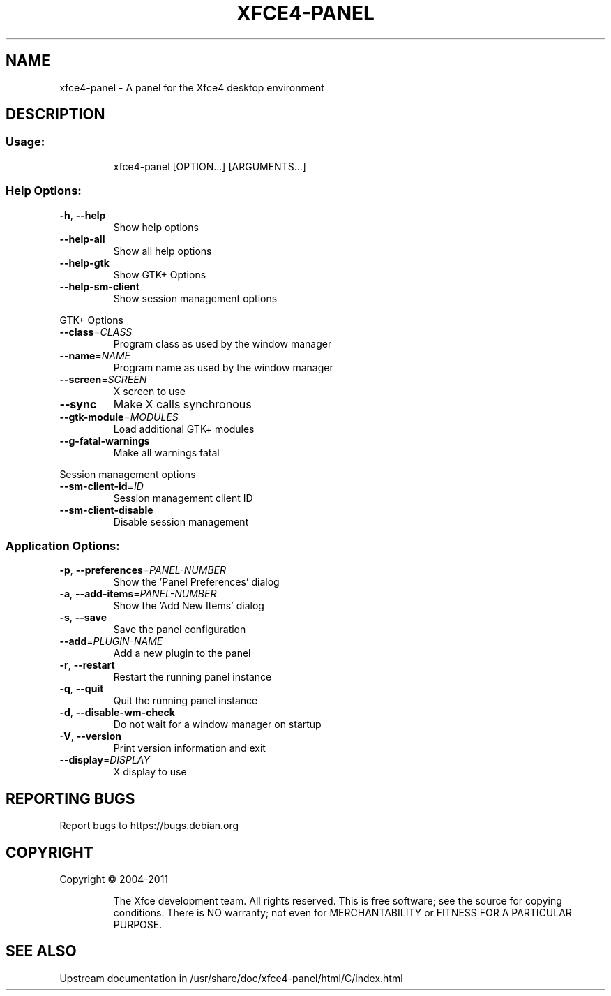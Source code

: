.TH XFCE4-PANEL "1" "August 2013" "xfce4-panel" "User Commands"
.SH NAME
xfce4-panel \- A panel for the Xfce4 desktop environment
.SH DESCRIPTION
.SS "Usage:"
.IP
xfce4\-panel [OPTION...] [ARGUMENTS...]
.SS "Help Options:"
.TP
\fB\-h\fR, \fB\-\-help\fR
Show help options
.TP
\fB\-\-help\-all\fR
Show all help options
.TP
\fB\-\-help\-gtk\fR
Show GTK+ Options
.TP
\fB\-\-help\-sm\-client\fR
Show session management options
.PP
GTK+ Options
.TP
\fB\-\-class\fR=\fICLASS\fR
Program class as used by the window manager
.TP
\fB\-\-name\fR=\fINAME\fR
Program name as used by the window manager
.TP
\fB\-\-screen\fR=\fISCREEN\fR
X screen to use
.TP
\fB\-\-sync\fR
Make X calls synchronous
.TP
\fB\-\-gtk\-module\fR=\fIMODULES\fR
Load additional GTK+ modules
.TP
\fB\-\-g\-fatal\-warnings\fR
Make all warnings fatal
.PP
Session management options
.TP
\fB\-\-sm\-client\-id\fR=\fIID\fR
Session management client ID
.TP
\fB\-\-sm\-client\-disable\fR
Disable session management
.SS "Application Options:"
.TP
\fB\-p\fR, \fB\-\-preferences\fR=\fIPANEL\-NUMBER\fR
Show the 'Panel Preferences' dialog
.TP
\fB\-a\fR, \fB\-\-add\-items\fR=\fIPANEL\-NUMBER\fR
Show the 'Add New Items' dialog
.TP
\fB\-s\fR, \fB\-\-save\fR
Save the panel configuration
.TP
\fB\-\-add\fR=\fIPLUGIN\-NAME\fR
Add a new plugin to the panel
.TP
\fB\-r\fR, \fB\-\-restart\fR
Restart the running panel instance
.TP
\fB\-q\fR, \fB\-\-quit\fR
Quit the running panel instance
.TP
\fB\-d\fR, \fB\-\-disable\-wm\-check\fR
Do not wait for a window manager on startup
.TP
\fB\-V\fR, \fB\-\-version\fR
Print version information and exit
.TP
\fB\-\-display\fR=\fIDISPLAY\fR
X display to use
.SH "REPORTING BUGS"
Report bugs to https://bugs.debian.org
.SH COPYRIGHT
Copyright \(co 2004\-2011
.IP
The Xfce development team. All rights reserved.
This is free software; see the source for copying conditions.  There is NO
warranty; not even for MERCHANTABILITY or FITNESS FOR A PARTICULAR PURPOSE.
.SH SEE ALSO
Upstream documentation in /usr/share/doc/xfce4-panel/html/C/index.html


